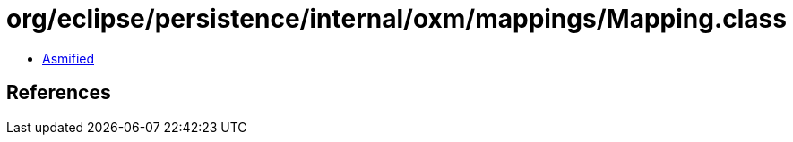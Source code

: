= org/eclipse/persistence/internal/oxm/mappings/Mapping.class

 - link:Mapping-asmified.java[Asmified]

== References

